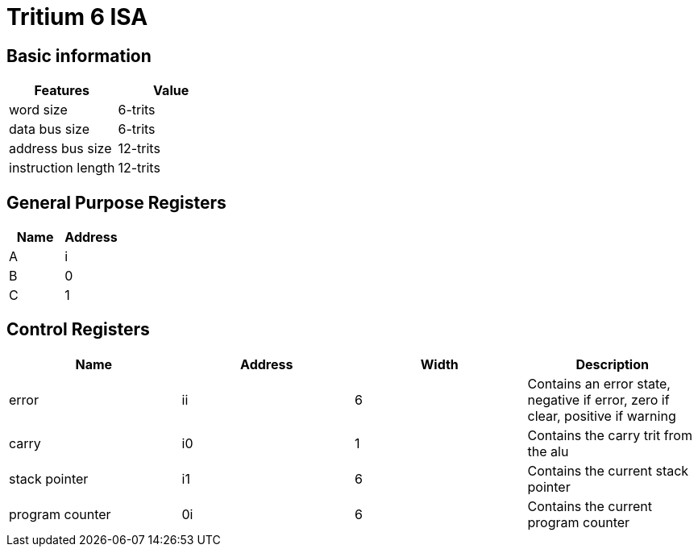 = Tritium 6 ISA

== Basic information
[options="header"]
|===
|Features           |Value
|word size          |6-trits
|data bus size      |6-trits
|address bus size   |12-trits
|instruction length |12-trits
|===

== General Purpose Registers
[options="header"]
|===
|Name|Address
|A   |i
|B   |0
|C   |1
|===

== Control Registers
[options="header"]
|===
|Name           |Address |Width |Description
|error          |ii      |6     |Contains an error state, negative if error, zero if clear, positive if warning
|carry          |i0      |1     |Contains the carry trit from the alu
|stack pointer  |i1      |6     |Contains the current stack pointer
|program counter|0i      |6     |Contains the current program counter
|===